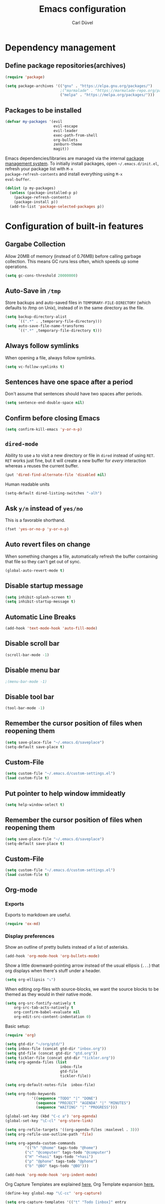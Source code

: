 #+TITLE: Emacs configuration
#+AUTHOR: Carl Düvel
#+EMAIL: c.a.duevel@gmail.com 

* Dependency management

** Define package repositories(archives)

#+BEGIN_SRC emacs-lisp
(require 'package)

(setq package-archives '(("gnu" . "https://elpa.gnu.org/packages/")
                         ;("marmalade" . "https://marmalade-repo.org/packages/")
                         ("melpa" . "https://melpa.org/packages/")))

#+END_SRC

** Packages to be installed

#+BEGIN_SRC emacs-lisp
(defvar my-packages '(evil
                      evil-escape
                      evil-leader
                      exec-path-from-shell
                      org-bullets
                      zenburn-theme
                      magit))

#+END_SRC 
Emacs dependencies/libraries are managed via the internal [[https://www.gnu.org/software/emacs/manual/html_node/emacs/Packages.html#Packages][package
management system]]. To initially install packages, open
=~/.emacs.d/init.el=, refresh your package list with =M-x
package-refresh-contents= and install everything using =M-x
eval-buffer=.

#+BEGIN_SRC emacs-lisp
  (dolist (p my-packages)
    (unless (package-installed-p p)
      (package-refresh-contents)
      (package-install p))
    (add-to-list 'package-selected-packages p))
#+END_SRC

* Configuration of built-in features
** Gargabe Collection
   
Allow 20MB of memory (instead of 0.76MB) before calling garbage
collection. This means GC runs less often, which speeds up some
operations.

#+BEGIN_SRC emacs-lisp
  (setq gc-cons-threshold 20000000)
#+END_SRC

** Auto-Save in =/tmp=

Store backups and auto-saved files in =TEMPORARY-FILE-DIRECTORY= (which
defaults to /tmp on Unix), instead of in the same directory as the
file.

#+BEGIN_SRC emacs-lisp
  (setq backup-directory-alist
        `((".*" . ,temporary-file-directory)))
  (setq auto-save-file-name-transforms
        `((".*" ,temporary-file-directory t)))
#+END_SRC

** Always follow symlinks
   When opening a file, always follow symlinks.

#+BEGIN_SRC emacs-lisp
  (setq vc-follow-symlinks t)
#+END_SRC

** Sentences have one space after a period
Don't assume that sentences should have two spaces after
periods.

#+BEGIN_SRC emacs-lisp
  (setq sentence-end-double-space nil)
#+END_SRC

** Confirm before closing Emacs
#+BEGIN_SRC emacs-lisp
  (setq confirm-kill-emacs 'y-or-n-p)
#+END_SRC

** =dired-mode=

Ability to use =a= to visit a new directory or file in =dired= instead
of using =RET=. =RET= works just fine, but it will create a new buffer
for /every/ interaction whereas =a= reuses the current buffer.

#+BEGIN_SRC emacs-lisp
  (put 'dired-find-alternate-file 'disabled nil)
#+END_SRC

Human readable units

#+BEGIN_SRC emacs-lisp
  (setq-default dired-listing-switches "-alh")
#+END_SRC

** Ask =y/n= instead of =yes/no=
   This is a favorable shorthand.
#+BEGIN_SRC emacs-lisp
  (fset 'yes-or-no-p 'y-or-n-p)
#+END_SRC
** Auto revert files on change
When something changes a file, automatically refresh the
buffer containing that file so they can't get out of sync.

#+BEGIN_SRC emacs-lisp
(global-auto-revert-mode t)
#+END_SRC
** Disable startup message

#+BEGIN_SRC emacs-lisp
  (setq inhibit-splash-screen t)
  (setq inhibit-startup-message t)
#+END_SRC

** Automatic Line Breaks
#+BEGIN_SRC emacs-lisp
  (add-hook 'text-mode-hook 'auto-fill-mode)
#+END_SRC

** Disable scroll bar
#+BEGIN_SRC emacs-lisp
(scroll-bar-mode -1)
#+END_SRC

** Disable menu bar
#+BEGIN_SRC emacs-lisp
;(menu-bar-mode -1)
#+END_SRC

** Disable tool bar
#+BEGIN_SRC emacs-lisp
(tool-bar-mode -1)
#+END_SRC


** Remember the cursor position of files when reopening them

#+BEGIN_SRC emacs-lisp
  (setq save-place-file "~/.emacs.d/saveplace")
  (setq-default save-place t)
#+END_SRC

** Custom-File

#+BEGIN_SRC emacs-lisp
(setq custom-file "~/.emacs.d/custom-settings.el")
(load custom-file t)
#+END_SRC
** Put pointer to help window immideatly
#+BEGIN_SRC emacs-lisp
(setq help-window-select t)
#+END_SRC
** Remember the cursor position of files when reopening them

#+BEGIN_SRC emacs-lisp
  (setq save-place-file "~/.emacs.d/saveplace")
  (setq-default save-place t)
#+END_SRC

** Custom-File
#+BEGIN_SRC emacs-lisp
(setq custom-file "~/.emacs.d/custom-settings.el")
(load custom-file t)
#+END_SRC

** Org-mode
*** Exports
Exports to markdown are useful.
#+BEGIN_SRC emacs-lisp
(require 'ox-md)
#+END_SRC

*** Display preferences

Show an outline of pretty bullets instead of a list of asterisks.
#+BEGIN_SRC emacs-lisp
(add-hook 'org-mode-hook 'org-bullets-mode)
#+END_SRC

Show a little downward-pointing arrow instead of the usual ellipsis
(=...=) that org displays when there's stuff under a header.

#+BEGIN_SRC emacs-lisp
  (setq org-ellipsis "⤵")
#+END_SRC

When editing org-files with source-blocks, we want the source blocks to be themed as they would in their native mode.

#+BEGIN_SRC emacs-lisp
(setq org-src-fontify-natively t
    org-src-tab-acts-natively t
    org-confirm-babel-evaluate nil
    org-edit-src-content-indentation 0)
#+END_SRC

Basic setup:



#+BEGIN_SRC emacs-lisp
(require 'org)

(setq gtd-dir "~/org/gtd/")
(setq inbox-file (concat gtd-dir "inbox.org"))
(setq gtd-file (concat gtd-dir "gtd.org"))
(setq tickler-file (concat gtd-dir "tickler.org"))
(setq org-agenda-files (list
                         inbox-file
                         gtd-file
                         tickler-file))

(setq org-default-notes-file  inbox-file)

(setq org-todo-keywords
            '((sequence "TODO" "|" "DONE")
              (sequence "PROJECT" "AGENDA" "|" "MINUTES")
              (sequence "WAITING" "|" "PROGRESS")))

(global-set-key (kbd "C-c a") 'org-agenda)
(global-set-key "\C-cl" 'org-store-link)

(setq org-refile-targets '((org-agenda-files :maxlevel . 3)))
(setq org-refile-use-outline-path 'file)

(setq org-agenda-custom-commands 
         '(("h" "@home" tags-todo "@home")
         ("c" "@computer" tags-todo "@computer")
         ("H" "+hasi" tags-todo "+hasi")
         ("p" "@phone" tags-todo "@phone")
         ("b" "@BO" tags-todo "@BO")))                           

(add-hook 'org-mode-hook 'org-indent-mode)

#+END_SRC
Org Capture Templates are explained [[http://orgmode.org/manual/Capture-templates.html][here]], Org Template expansion [[http://orgmode.org/manual/Template-expansion.html#Template-expansion][here.]]
#+BEGIN_SRC emacs-lisp
(define-key global-map "\C-cc" 'org-capture)

(setq org-capture-templates '(("t" "Todo [inbox]" entry
                               (file+headline (concat gtd-dir "inbox.org") "Tasks")
                               "* TODO %i%?")
                              ("T" "Tickler" entry
                               (file+headline (concat gtd-dir "tickler.org") "Tickler")
                               "* %i%? \n %U")))

#+END_SRC

*** TODO Can I auto format embedded lisp code?

** ido completion engine
=ido= stands for /interactivly DO things/ so it means autocompletion
for many functions like find-file or switch-buffer.
#+BEGIN_SRC emacs-lisp
  (ido-mode t)
  (ido-everywhere t)
  (setq ido-enable-flex-matching t)
#+END_SRC

** Flyspell
Order corrections by likeliness, not by the default of alphabetical
ordering.

#+BEGIN_SRC emacs-lisp
(setq flyspell-sort-corrections nil)
#+END_SRC

Do not print messages for every word (when checking the entire
buffer). This is a major performance gain.
#+BEGIN_SRC emacs-lisp
(setq flyspell-issue-message-flag nil)
#+END_SRC

Switch between German and English dictionaries.
Those were installed with ~apt install ingerman iamerican-large~

#+BEGIN_SRC emacs-lisp
  (defun flyspell-switch-dictionary()
    "Switch between German and English dictionaries"
    (interactive)
    (let* ((dic ispell-current-dictionary)
           (change (if (string= dic "deutsch") "english" "deutsch")))
      (ispell-change-dictionary change)
      (message "Dictionary switched from %s to %s" dic change)))
#+END_SRC

Switch on flyspell automatically in some major modes.
#+BEGIN_SRC emacs-lisp
  (add-hook 'text-mode-hook 'flyspell-mode)
  (add-hook 'org-mode-hook 'flyspell-mode)
#+END_SRC

Skip source code in org mode documents.

#+BEGIN_SRC emacs-lisp
(add-to-list 'ispell-skip-region-alist '("^#+BEGIN_SRC" . "^#+END_SRC"))
#+END_SRC

* Configuration of external packages
** Set $MANPATH, $PATH and exec-path from shell even when started from GUI helpers like =dmenu= or =Spotlight=
#+BEGIN_SRC emacs-lisp
(exec-path-from-shell-initialize)
#+END_SRC
** Leader Mode Config
#+BEGIN_SRC emacs-lisp
  (require 'evil-leader)
  (global-evil-leader-mode)
  (evil-leader/set-leader ",")
  (evil-leader/set-key
    "w" 'basic-save-buffer
    "f" 'find-file
    "b" 'evil-buffer
    "a" 'org-archive-subtree-default
    "q" 'evil-quit)
#+END_SRC
** Evil mode

Vim emulation for emacs.

#+BEGIN_SRC emacs-lisp
(evil-mode t)
#+END_SRC

Escape modes in evil with jk instead of Esc.

#+BEGIN_SRC emacs-lisp
(setq-default evil-escape-key-sequence "jk")
(setq-default evil-escape-delay 0.2)
(evil-escape-mode)
#+END_SRC

** Custom theme

#+BEGIN_SRC emacs-lisp
(load-theme 'zenburn t)
#+END_SRC


** Magit

Magit is an interface to the version control system Git.

*** Configuration

Create shortcut for =Magit=.

#+BEGIN_SRC emacs-lisp
  (global-set-key (kbd "C-x g") 'magit-status)
#+END_SRC

**** Start the commit buffer in evil normal mode

#+BEGIN_SRC emacs-lisp
  (add-hook 'with-editor-mode-hook 'evil-normal-state)
#+END_SRC

